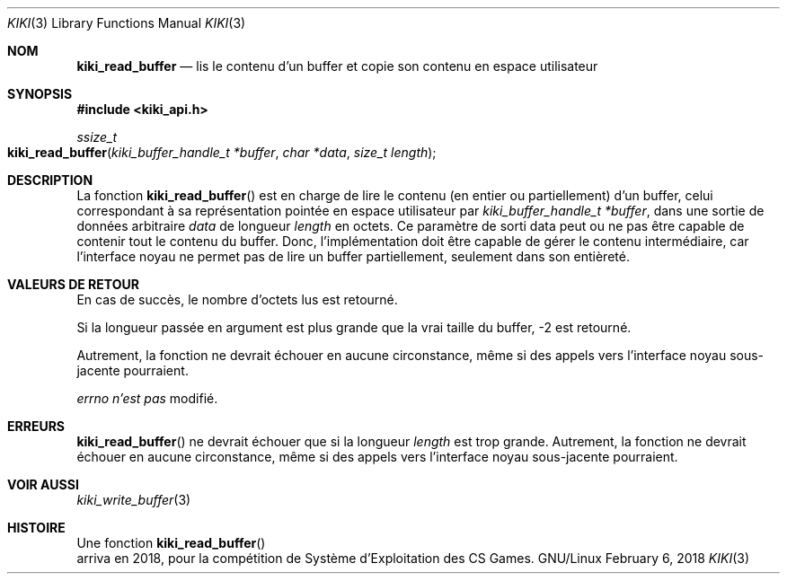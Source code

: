 .Dd February 6, 2018

.Dt KIKI 3

.Os GNU/Linux

.Sh NOM
.Nm kiki_read_buffer
.Nd lis le contenu d'un buffer et copie son contenu en espace utilisateur

.Sh SYNOPSIS
.Fd #include <kiki_api.h>
.Ft ssize_t
.Fo kiki_read_buffer
.Fa "kiki_buffer_handle_t *buffer"
.Fa "char *data"
.Fa "size_t length"
.Fc

.Sh DESCRIPTION
La fonction
.Fn kiki_read_buffer
est en charge de lire le contenu (en entier ou partiellement) d'un buffer, celui correspondant à sa représentation pointée en espace utilisateur par
.Fa kiki_buffer_handle_t *buffer ,
dans une sortie de données arbitraire
.Fa data
de longueur
.Fa length
en octets.
Ce paramètre de sorti data peut ou ne pas être capable de contenir tout le contenu du buffer. 
Donc, l'implémentation doit être capable de gérer le contenu intermédiaire,
car l'interface noyau ne permet pas de lire un buffer partiellement, seulement dans son entièreté.


.Sh VALEURS DE RETOUR
En cas de succès, le nombre d'octets lus est retourné.

Si la longueur passée en argument est plus grande que la vrai taille du buffer, -2 est retourné.

Autrement, la fonction ne devrait échouer en aucune circonstance, même si des appels vers l'interface noyau sous-jacente pourraient.


.Va errno
.Va n'est pas
modifié.


.Sh ERREURS
.Fn kiki_read_buffer
ne devrait échouer que si la longueur
.Fa length
est trop grande.
Autrement, la fonction ne devrait échouer en aucune circonstance, même si des appels vers l'interface noyau sous-jacente pourraient.


.Sh VOIR AUSSI
.Xr kiki_write_buffer 3


.Sh HISTOIRE
Une fonction
.Fn kiki_read_buffer
 arriva en 2018,
pour la compétition de Système d'Exploitation des CS Games.
